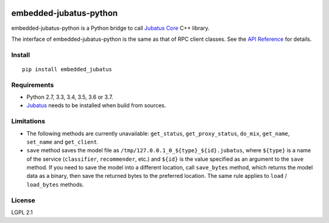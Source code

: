 |Travis|_ |PyPi|_

.. |Travis| image:: https://api.travis-ci.org/jubatus/embedded-jubatus-python.svg?branch=master
.. _Travis: https://travis-ci.org/jubatus/embedded-jubatus-python

.. |PyPi| image:: https://badge.fury.io/py/embedded_jubatus.svg
.. _PyPi: https://pypi.python.org/pypi/embedded_jubatus

embedded-jubatus-python
=======================

embedded-jubatus-python is a Python bridge to call `Jubatus Core <https://github.com/jubatus/jubatus_core>`_ C++ library.

The interface of embedded-jubatus-python is the same as that of RPC client classes.
See the `API Reference <http://jubat.us/en/api/>`_ for details.

Install
-------

::

  pip install embedded_jubatus

Requirements
------------

* Python 2.7, 3.3, 3.4, 3.5, 3.6 or 3.7.
* `Jubatus <http://jubat.us/en/quickstart.html>`_ needs to be installed when build from sources.

Limitations
-----------

* The following methods are currently unavailable: ``get_status``, ``get_proxy_status``, ``do_mix``, ``get_name``, ``set_name`` and ``get_client``.
* ``save`` method saves the model file as ``/tmp/127.0.0.1_0_${type}_${id}.jubatus``, where ``${type}`` is a name of the service (``classifier``, ``recommender``, etc.) and ``${id}`` is the value specified as an argument to the ``save`` method.
  If you need to save the model into a different location, call ``save_bytes`` method, which returns the model data as a binary, then save the returned bytes to the preferred location.
  The same rule applies to ``load`` / ``load_bytes`` methods.

License
-------

LGPL 2.1
